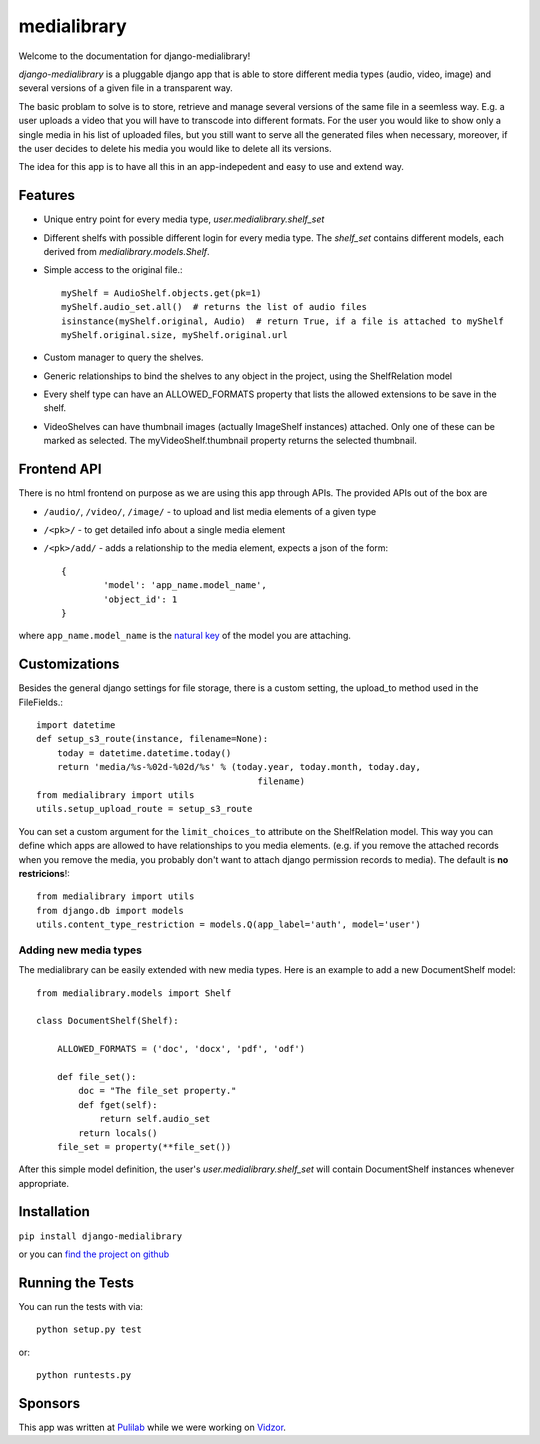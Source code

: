 medialibrary
========================

Welcome to the documentation for django-medialibrary!


`django-medialibrary` is a pluggable django app that is able to store different media types (audio, video, image) and several versions of a given file in a transparent way.

The basic problam to solve is to store, retrieve and manage several versions of the same file in a seemless way. E.g. a user uploads a video that you will have to transcode into different formats. For the user you would like to show only a single media in his list of uploaded files, but you still want to serve all the generated files when necessary, moreover, if the user decides to delete his media you would like to delete all its versions.

The idea for this app is to have all this in an app-indepedent and easy to use and extend way.

Features
---------

* Unique entry point for every media type, `user.medialibrary.shelf_set`
* Different shelfs with possible different login for every media type. The `shelf_set` contains different models, each derived from `medialibrary.models.Shelf`.
* Simple access to the original file.::

	myShelf = AudioShelf.objects.get(pk=1)
	myShelf.audio_set.all()  # returns the list of audio files
	isinstance(myShelf.original, Audio)  # return True, if a file is attached to myShelf
	myShelf.original.size, myShelf.original.url

* Custom manager to query the shelves.
* Generic relationships to bind the shelves to any object in the project, using the ShelfRelation model
* Every shelf type can have an ALLOWED_FORMATS property that lists the allowed extensions to be save in the shelf.
* VideoShelves can have thumbnail images (actually ImageShelf instances) attached. Only one of these can be marked as selected. The myVideoShelf.thumbnail property returns the selected thumbnail.


Frontend API
-------------

There is no html frontend on purpose as we are using this app through APIs. The provided APIs out of the box are

* ``/audio/``, ``/video/``, ``/image/`` - to upload and list media elements of a given type
* ``/<pk>/`` - to get detailed info about a single media element
* ``/<pk>/add/`` - adds a relationship to the media element, expects a json of the form::

	{
		'model': 'app_name.model_name',
		'object_id': 1
	}

where ``app_name.model_name`` is the `natural key <https://docs.djangoproject.com/en/1.5/topics/serialization/#topics-serialization-natural-keys>`_ of the model you are attaching.

Customizations
---------------

Besides the general django settings for file storage, there is a custom setting, the upload_to method used in the FileFields.::

	import datetime
	def setup_s3_route(instance, filename=None):
	    today = datetime.datetime.today()
	    return 'media/%s-%02d-%02d/%s' % (today.year, today.month, today.day,
	                                          filename)
	from medialibrary import utils 
	utils.setup_upload_route = setup_s3_route

You can set a custom argument for the ``limit_choices_to`` attribute on the ShelfRelation model. This way you can define which apps are allowed to have relationships to you media elements. (e.g. if you remove the attached records when you remove the media, you probably don't want to attach django permission records to media). The default is **no restricions**!::

	from medialibrary import utils
	from django.db import models
	utils.content_type_restriction = models.Q(app_label='auth', model='user')

Adding new media types
_______________________

The medialibrary can be easily extended with new media types. Here is an example to add a new DocumentShelf model::

	from medialibrary.models import Shelf

	class DocumentShelf(Shelf):

	    ALLOWED_FORMATS = ('doc', 'docx', 'pdf', 'odf')

	    def file_set():
	        doc = "The file_set property."
	        def fget(self):
	            return self.audio_set
	        return locals()
	    file_set = property(**file_set())

After this simple model definition, the user's `user.medialibrary.shelf_set` will contain DocumentShelf instances whenever appropriate. 

Installation
-------------

``pip install django-medialibrary``

or you can `find the project on github <https://github.com/pulilab/django-medialibrary>`_

Running the Tests
------------------------------------

You can run the tests with via::

    python setup.py test

or::

    python runtests.py

Sponsors
----------

This app was written at `Pulilab <http://pulilab.com>`_ while we were working on `Vidzor <http://vidzor.com>`_.
